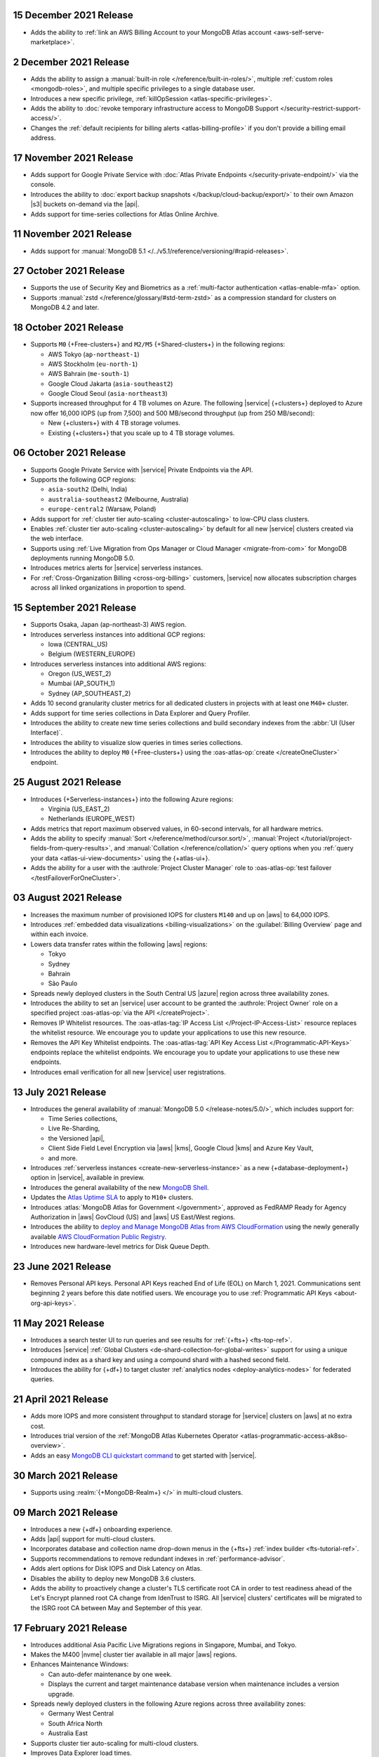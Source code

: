 .. _atlas_20211215:

15 December 2021 Release
~~~~~~~~~~~~~~~~~~~~~~~~

- Adds the ability to 
  :ref:`link an AWS Billing Account to your MongoDB Atlas account <aws-self-serve-marketplace>`.

.. _atlas_20211202:

2 December 2021 Release
~~~~~~~~~~~~~~~~~~~~~~~

- Adds the ability to assign a
  :manual:`built-in role </reference/built-in-roles/>`, multiple
  :ref:`custom roles <mongodb-roles>`, and multiple specific privileges
  to a single database user.
- Introduces a new specific privilege, :ref:`killOpSession <atlas-specific-privileges>`.
- Adds the ability to
  :doc:`revoke temporary infrastructure access to MongoDB Support </security-restrict-support-access/>`.
- Changes the :ref:`default recipients for billing alerts <atlas-billing-profile>`
  if you don't provide a billing email address.

.. _atlas_20211117:

17 November 2021 Release
~~~~~~~~~~~~~~~~~~~~~~~~

- Adds support for Google Private Service with
  :doc:`Atlas Private Endpoints </security-private-endpoint/>`
  via the console.
- Introduces the ability to :doc:`export backup snapshots </backup/cloud-backup/export/>`
  to their own Amazon |s3| buckets on-demand via the |api|.
- Adds support for time-series collections for Atlas Online Archive.

.. _atlas_20211111:

11 November 2021 Release
~~~~~~~~~~~~~~~~~~~~~~~~

- Adds support for :manual:`MongoDB 5.1 </../v5.1/reference/versioning/#rapid-releases>`.

.. _atlas_20211027:

27 October 2021 Release
~~~~~~~~~~~~~~~~~~~~~~~

- Supports the use of Security Key and Biometrics as a 
  :ref:`multi-factor authentication <atlas-enable-mfa>` option.
- Supports :manual:`zstd </reference/glossary/#std-term-zstd>` as a 
  compression standard for clusters on MongoDB 4.2 and later.

.. _atlas_20211018:

18 October 2021 Release
~~~~~~~~~~~~~~~~~~~~~~~

- Supports ``M0`` {+Free-clusters+} and ``M2/M5`` {+Shared-clusters+}
  in the following regions:

  - AWS Tokyo (``ap-northeast-1``)
  - AWS Stockholm (``eu-north-1``)
  - AWS Bahrain (``me-south-1``)
  - Google Cloud Jakarta (``asia-southeast2``)
  - Google Cloud Seoul (``asia-northeast3``)
  
- Supports increased throughput for 4 TB volumes on Azure. The following
  |service| {+clusters+} deployed to Azure now offer 16,000 IOPS (up
  from 7,500) and 500 MB/second throughput (up from 250 MB/second):

  - New {+clusters+} with 4 TB storage volumes.
  - Existing {+clusters+} that you scale up to 4 TB storage volumes.

.. _atlas_20211006:

06 October 2021 Release
~~~~~~~~~~~~~~~~~~~~~~~

- Supports Google Private Service with |service| Private Endpoints via 
  the API.

- Supports the following GCP regions:
  
  - ``asia-south2`` (Delhi, India)
  - ``australia-southeast2`` (Melbourne, Australia)
  - ``europe-central2`` (Warsaw, Poland)

- Adds support for :ref:`cluster tier auto-scaling <cluster-autoscaling>`
  to low-CPU class clusters.

- Enables :ref:`cluster tier auto-scaling <cluster-autoscaling>` by
  default for all new |service| clusters created via the web interface.

- Supports using :ref:`Live Migration from Ops Manager or Cloud Manager <migrate-from-com>`
  for MongoDB deployments running MongoDB 5.0.

- Introduces metrics alerts for |service| serverless instances.

- For :ref:`Cross-Organization Billing <cross-org-billing>` customers, 
  |service| now allocates subscription charges across all linked 
  organizations in proportion to spend.

.. _atlas_20210915:

15 September 2021 Release
~~~~~~~~~~~~~~~~~~~~~~~~~

- Supports Osaka, Japan (ap-northeast-3) AWS region. 

- Introduces serverless instances into additional GCP regions:
  
  - Iowa (CENTRAL_US)
  - Belgium (WESTERN_EUROPE)

- Introduces serverless instances into additional AWS regions:

  - Oregon (US_WEST_2)
  - Mumbai (AP_SOUTH_1)
  - Sydney (AP_SOUTHEAST_2)

- Adds 10 second granularity cluster metrics for all dedicated clusters 
  in projects with at least one ``M40+`` cluster.
- Adds support for time series collections in Data Explorer and Query 
  Profiler.
- Introduces the ability to create new time series collections and 
  build secondary indexes from the :abbr:`UI (User Interface)`.
- Introduces the ability to visualize slow queries in times series 
  collections.
- Introduces the ability to deploy ``M0`` {+Free-clusters+} using the
  :oas-atlas-op:`create </createOneCluster>` endpoint.

.. _atlas_20210824:

25 August 2021 Release
~~~~~~~~~~~~~~~~~~~~~~

- Introduces {+Serverless-instances+} into the following Azure regions:

  - Virginia (US_EAST_2)
  - Netherlands (EUROPE_WEST)

- Adds metrics that report maximum observed values, in 60-second 
  intervals, for all hardware metrics.
- Adds the ability to specify :manual:`Sort 
  </reference/method/cursor.sort/>`, :manual:`Project
  </tutorial/project-fields-from-query-results>`, and :manual:`Collation
  </reference/collation/>` query options when you :ref:`query your data
  <atlas-ui-view-documents>` using the {+atlas-ui+}.
- Adds the ability for a user with the 
  :authrole:`Project Cluster Manager` role to :oas-atlas-op:`test 
  failover </testFailoverForOneCluster>`.

.. _atlas_20210803:

03 August 2021 Release
~~~~~~~~~~~~~~~~~~~~~~

- Increases the maximum number of provisioned IOPS for clusters 
  ``M140`` and up on |aws| to 64,000 IOPS.

- Introduces :ref:`embedded data visualizations <billing-visualizations>` 
  on the :guilabel:`Billing Overview` page and within each invoice.

- Lowers data transfer rates within the following |aws| regions:

  - Tokyo
  - Sydney 
  - Bahrain
  - São Paulo

- Spreads newly deployed clusters in the South Central US |azure| 
  region across three availability zones.

- Introduces the ability to set an |service| user account to be granted 
  the :authrole:`Project Owner` role on a specified project 
  :oas-atlas-op:`via the API </createProject>`.

- Removes IP Whitelist resources. The 
  :oas-atlas-tag:`IP Access List </Project-IP-Access-List>` resource 
  replaces the whitelist resource. We encourage you to update your 
  applications to use this new resource.

- Removes the API Key Whitelist endpoints. The 
  :oas-atlas-tag:`API Key Access List </Programmatic-API-Keys>` 
  endpoints replace the whitelist endpoints. We encourage you to update 
  your applications to use these new endpoints.

- Introduces email verification for all new |service| user 
  registrations.

.. _atlas_20210713:

13 July 2021 Release
~~~~~~~~~~~~~~~~~~~~

- Introduces the general availability of 
  :manual:`MongoDB 5.0 </release-notes/5.0/>`, which includes 
  support for:

  - Time Series collections,
  - Live Re-Sharding,
  - the Versioned |api|,
  - Client Side Field Level Encryption via |aws| |kms|, 
    Google Cloud |kms| and Azure Key Vault,
  - and more.

- Introduces 
  :ref:`serverless instances <create-new-serverless-instance>` as a new 
  {+database-deployment+} option in |service|, available in preview.

- Introduces the general availability of the new 
  `MongoDB Shell <https://www.mongodb.com/docs/mongodb-shell/>`__.

- Updates the 
  `Atlas Uptime SLA <https://www.mongodb.com/cloud/atlas/sla>`__ 
  to apply to ``M10+`` clusters.

- Introduces :atlas:`MongoDB Atlas for Government </government>`, 
  approved as FedRAMP Ready for Agency Authorization in |aws| GovCloud 
  (US) and |aws| US East/West regions.

- Introduces the ability to 
  `deploy and Manage MongoDB Atlas from AWS CloudFormation <https://www.mongodb.com/blog/post/deploy-manage-mongodb-atlas-aws-cloud-formation?utm_campaign=cloudformation&utm_source=aws&utm_medium=public_registry_blog>`__ 
  using the newly generally available 
  `AWS CloudFormation Public Registry <https://aws.amazon.com/about-aws/whats-new/2021/06/announcing-a-new-public-registry-for-aws-cloudformation/>`__.

- Introduces new hardware-level metrics for Disk Queue Depth.

.. _atlas_20210623:

23 June 2021 Release
~~~~~~~~~~~~~~~~~~~~

- Removes Personal API keys. Personal API Keys reached End of Life (EOL)
  on March 1, 2021. Communications sent beginning 2 years before this
  date notified users. We encourage you to use :ref:`Programmatic API Keys <about-org-api-keys>`.

.. _atlas_20210511:

11 May 2021 Release
~~~~~~~~~~~~~~~~~~~

- Introduces a search tester UI to run queries and see results  
  for :ref:`{+fts+} <fts-top-ref>`.
- Introduces |service| :ref:`Global Clusters <de-shard-collection-for-global-writes>`
  support for using a unique compound index as a shard key and using a
  compound shard with a hashed second field.
- Introduces the ability for {+df+} to target cluster 
  :ref:`analytics nodes <deploy-analytics-nodes>` for federated queries.

.. _atlas_20210421:

21 April 2021 Release
~~~~~~~~~~~~~~~~~~~~~

- Adds more IOPS and more consistent throughput to standard storage for 
  |service| clusters on |aws| at no extra cost.
- Introduces trial version of the :ref:`MongoDB Atlas Kubernetes 
  Operator <atlas-programmatic-access-ak8so-overview>`.
- Adds an easy `MongoDB CLI quickstart command
  <https://www.mongodb.com/docs/mongocli/stable/quick-start/#configure-an-service-cluster>`__ 
  to get started with |service|.

.. _atlas_20210330:

30 March 2021 Release
~~~~~~~~~~~~~~~~~~~~~

- Supports using :realm:`{+MongoDB-Realm+} </>` in multi-cloud clusters.

.. _atlas_20210309:

09 March 2021 Release
~~~~~~~~~~~~~~~~~~~~~

- Introduces a new {+df+} onboarding experience.
- Adds |api| support for multi-cloud clusters.
- Incorporates database and collection name drop-down menus
  in the {+fts+} :ref:`index builder <fts-tutorial-ref>`.
- Supports recommendations to remove redundant indexes in
  :ref:`performance-advisor`.
- Adds alert options for Disk IOPS and Disk Latency on Atlas.
- Disables the ability to deploy new MongoDB 3.6 clusters.
- Adds the ability to proactively change a cluster's TLS certificate 
  root CA in order to test readiness ahead of the Let's Encrypt planned 
  root CA change from IdenTrust to ISRG. All |service| clusters' 
  certificates will be migrated to the ISRG root CA between May and 
  September of this year.

.. _atlas_20210217:

17 February 2021 Release
~~~~~~~~~~~~~~~~~~~~~~~~

- Introduces additional Asia Pacific Live Migrations regions in
  Singapore, Mumbai, and Tokyo.
- Makes the M400 |nvme| cluster tier available in all major |aws|
  regions.
- Enhances Maintenance Windows:

  - Can auto-defer maintenance by one week.
  - Displays the current and target maintenance database version when
    maintenance includes a version upgrade.

- Spreads newly deployed clusters in the following Azure regions across
  three availability zones:

  - Germany West Central
  - South Africa North
  - Australia East

- Supports cluster tier auto-scaling for multi-cloud clusters.
- Improves Data Explorer load times.

.. _atlas_20210126:

26 January 2021 Release
~~~~~~~~~~~~~~~~~~~~~~~

- Introduces private network access for :ref:`multi-cloud clusters
  <create-cluster-multi-region>`.
- |service| {+Free-clusters+} (**M0**) and {+Shared-clusters+} (**M2**/**M5**)
  upgraded to MongoDB 4.4.
- Defaults new clusters to MongoDB 4.4.
- Introduces custom archiving rules for |service| :ref:`Online Archive
  <online-archive-overview>`.
- Introduces the ability to use an |aws| |iam| role to authorize
  |service| to access:

  - |aws| |kms| encryption keys for customer key management, or
  
  - |s3| buckets for {+fdi+}\s.

- Introduces the ability to peer to |service| VPCs on |gcp| with a
  smaller |cidr| block. When you create the network peering container
  using the |service| :oas-atlas-op:`API 
  </createOneNewNetworkPeeringConnection>`,
  you can specify a |cidr| block between ``/21`` and ``/24``, inclusive,
  instead of the default, ``/18``.
- Adds the ability to specify an |aws| |arn| with a compound path when
  you create an |aws| IAM-authenticated :ref:`database user
  <mongodb-users>`.

.. _atlas_20210106:

06 January 2021 Release
~~~~~~~~~~~~~~~~~~~~~~~

- Changes the cluster-level navigation UI so that |fts| is now a top
  level tab.
- Introduces a visual editor for :ref:`creating <ref-create-index>`
  an |fts| index.
- Allows users of the |bic| to download |bic-short| logs.
